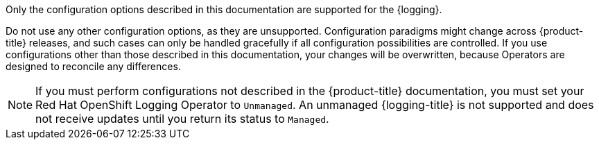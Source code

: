 // Text snippet included in the following assemblies:
//
// logging/v5_5/logging-5-5-configuration.adoc
// logging/v5_6/logging-5-6-configuration.adoc
// logging/v5_7/logging-5-7-configuration.adoc
// logging/.meta-logging-quickref.adoc
// logging/cluster-logging-support.adoc
//
// Text snippet included in the following modules:
//

:_content-type: SNIPPET

Only the configuration options described in this documentation are supported for the {logging}.

Do not use any other configuration options, as they are unsupported. Configuration paradigms might change across {product-title} releases, and such cases can only be handled gracefully if all configuration possibilities are controlled. If you use configurations other than those described in this documentation, your changes will be overwritten, because Operators are designed to reconcile any differences.

[NOTE]
====
If you must perform configurations not described in the {product-title} documentation, you must set your Red Hat OpenShift Logging Operator to `Unmanaged`. An unmanaged {logging-title} is not supported and does not receive updates until you return its status to `Managed`.
====
